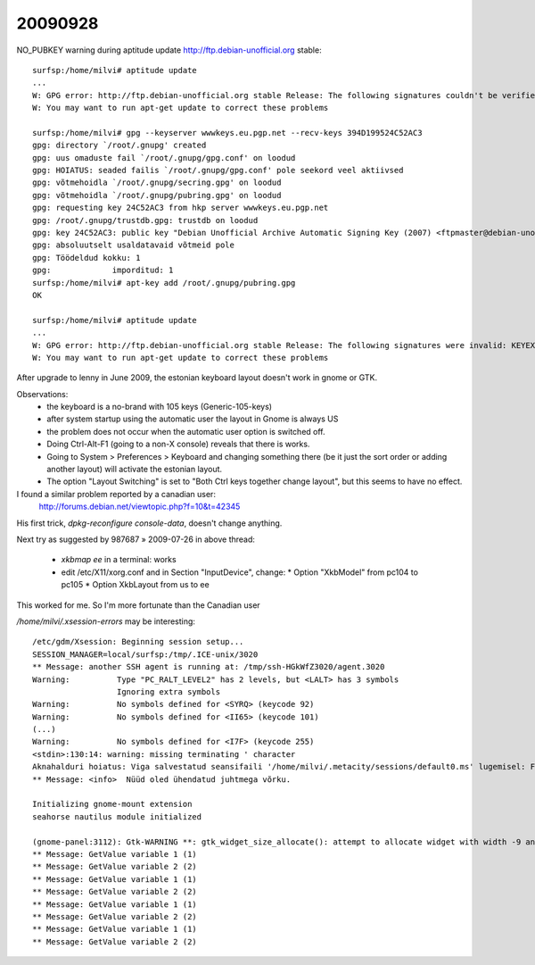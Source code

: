 ========
20090928
========

NO_PUBKEY warning during aptitude update
http://ftp.debian-unofficial.org stable::

    surfsp:/home/milvi# aptitude update
    ...
    W: GPG error: http://ftp.debian-unofficial.org stable Release: The following signatures couldn't be verified because the public key is not available: NO_PUBKEY 394D199524C52AC3
    W: You may want to run apt-get update to correct these problems

    surfsp:/home/milvi# gpg --keyserver wwwkeys.eu.pgp.net --recv-keys 394D199524C52AC3
    gpg: directory `/root/.gnupg' created
    gpg: uus omaduste fail `/root/.gnupg/gpg.conf' on loodud
    gpg: HOIATUS: seaded failis `/root/.gnupg/gpg.conf' pole seekord veel aktiivsed
    gpg: võtmehoidla `/root/.gnupg/secring.gpg' on loodud
    gpg: võtmehoidla `/root/.gnupg/pubring.gpg' on loodud
    gpg: requesting key 24C52AC3 from hkp server wwwkeys.eu.pgp.net
    gpg: /root/.gnupg/trustdb.gpg: trustdb on loodud
    gpg: key 24C52AC3: public key "Debian Unofficial Archive Automatic Signing Key (2007) <ftpmaster@debian-unofficial.org>" imported
    gpg: absoluutselt usaldatavaid võtmeid pole
    gpg: Töödeldud kokku: 1
    gpg:             imporditud: 1
    surfsp:/home/milvi# apt-key add /root/.gnupg/pubring.gpg
    OK

    surfsp:/home/milvi# aptitude update
    ...
    W: GPG error: http://ftp.debian-unofficial.org stable Release: The following signatures were invalid: KEYEXPIRED 1201887412
    W: You may want to run apt-get update to correct these problems

After upgrade to lenny in June 2009, the estonian keyboard layout doesn't work in gnome or GTK.

Observations:
 * the keyboard is a no-brand with 105 keys (Generic-105-keys)
 * after system startup using the automatic user the layout in Gnome is always US
 * the problem does not occur when the automatic user option is switched off.
 * Doing Ctrl-Alt-F1 (going to a non-X console) reveals that there is works. 
 * Going to System > Preferences > Keyboard and changing something there (be it just the sort order or adding another layout) will activate the estonian layout.
 * The option "Layout Switching" is set to "Both Ctrl keys together change layout", but this seems to have no effect.


I found a similar problem reported by a canadian user:
   http://forums.debian.net/viewtopic.php?f=10&t=42345

His first trick, `dpkg-reconfigure console-data`, doesn't change anything.

Next try as suggested by 987687 » 2009-07-26 in above thread:

 * `xkbmap ee` in a terminal: works  

 * edit /etc/X11/xorg.conf and in Section "InputDevice", change:
   * Option "XkbModel" from pc104 to pc105
   * Option XkbLayout from us to ee

This worked for me. So I'm more fortunate than the Canadian user



`/home/milvi/.xsession-errors` may be interesting::

    /etc/gdm/Xsession: Beginning session setup...
    SESSION_MANAGER=local/surfsp:/tmp/.ICE-unix/3020
    ** Message: another SSH agent is running at: /tmp/ssh-HGkWfZ3020/agent.3020
    Warning:          Type "PC_RALT_LEVEL2" has 2 levels, but <LALT> has 3 symbols
                      Ignoring extra symbols
    Warning:          No symbols defined for <SYRQ> (keycode 92)
    Warning:          No symbols defined for <II65> (keycode 101)
    (...)
    Warning:          No symbols defined for <I7F> (keycode 255)
    <stdin>:130:14: warning: missing terminating ' character
    Aknahalduri hoiatus: Viga salvestatud seansifaili '/home/milvi/.metacity/sessions/default0.ms' lugemisel: Failed to open file '/home/milvi/.metacity/sessions/default0.ms': No such file or directory
    ** Message: <info>  Nüüd oled ühendatud juhtmega võrku.

    Initializing gnome-mount extension
    seahorse nautilus module initialized

    (gnome-panel:3112): Gtk-WARNING **: gtk_widget_size_allocate(): attempt to allocate widget with width -9 and height 24
    ** Message: GetValue variable 1 (1)
    ** Message: GetValue variable 2 (2)
    ** Message: GetValue variable 1 (1)
    ** Message: GetValue variable 2 (2)
    ** Message: GetValue variable 1 (1)
    ** Message: GetValue variable 2 (2)
    ** Message: GetValue variable 1 (1)
    ** Message: GetValue variable 2 (2)
